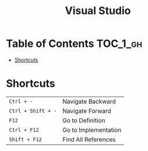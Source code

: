 #+TITLE: Visual Studio

* Table of Contents :TOC_1_gh:
 - [[#shortcuts][Shortcuts]]

* Shortcuts
| ~Ctrl + -~         | Navigate Backward    |
| ~Ctrl + Shift + -~ | Navigate Forward     |
| ~F12~              | Go to Definition     |
| ~Ctrl + F12~       | Go to Implementation |
| ~Shift + F12~      | Find All References  |
